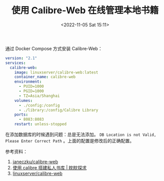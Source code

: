 #+TITLE: 使用 Calibre-Web 在线管理本地书籍
#+DATE: <2022-11-05 Sat 15:11>
#+TAGS[]: 技术

通过 Docker Compose 方式安装 Calibre-Web：

#+BEGIN_SRC yml
version: "2.1"
services:
  calibre-web:
    image: linuxserver/calibre-web:latest
    container_name: calibre-web
    environment:
      - PUID=1000
      - PGID=1000
      - TZ=Asia/Shanghai
    volumes:
      - ./config:/config
      - ./library:/config/Calibre Library
    ports:
      - 8083:8083
    restart: unless-stopped
#+END_SRC

在添加数据库的时候遇到问题：总是无法添加。 ~DB Location is not Valid, Please Enter Correct Path~ 。上面的配置是修改后的正确配置。

参考资料：

1. [[https://github.com/janeczku/calibre-web][janeczku/calibre-web]]
2. [[https://exp-blog.com/website/calibre-da-jian-si-ren-shu-ku/][使用 calibre 搭建私人书库 | 眈眈探求]]
3. [[https://docs.linuxserver.io/images/docker-calibre-web][linuxserver/calibre-web]]
